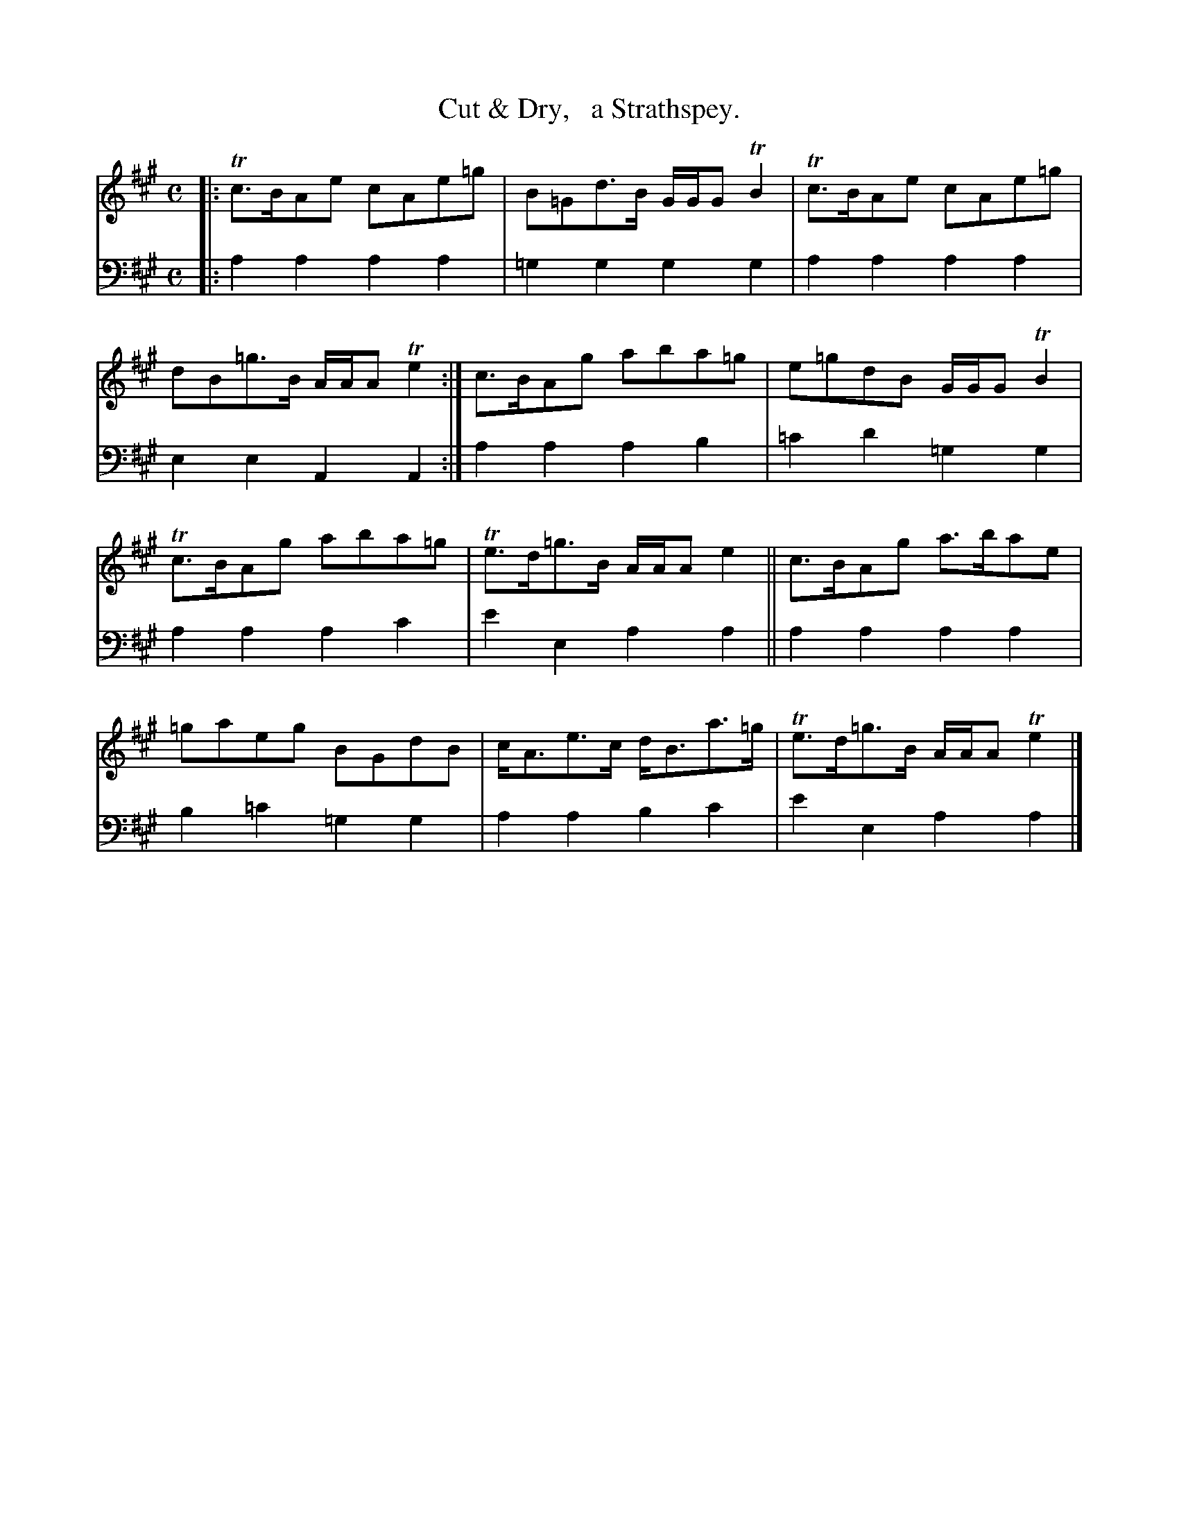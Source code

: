 X: 2261
T: Cut & Dry,   a Strathspey.
%R: strathspey
B: Niel Gow & Sons "Complete Repository" v.2 p.26 #1
Z: 2021 John Chambers <jc:trillian.mit.edu>
M: C
L: 1/8
K: A
% - - - - - - - - - -
V: 1 staves=2
|:\
Tc>BAe cAe=g | B=Gd>B G/G/G TB2 | Tc>BAe cAe=g | dB=g>B A/A/A Te2 :| c>BAg aba=g | e=gdB G/G/G TB2 |
Tc>BAg aba=g | Te>d=g>B  A/A/A e2 || c>BAg a>bae | =gaeg BGdB | c<Ae>c d<Ba>=g | Te>d=g>B A/A/A Te2 |]
% - - - - - - - - - -
% Voice 2 preserves the staff layout in the book.
V: 2 clef=bass middle=d
|:\
a2a2 a2a2 | =g2g2 g2g2 | a2a2 a2a2 | e2e2 A2A2 :| a2a2 a2b2 | =c'2d'2 =g2g2 |
a2a2 a2c'2 | e'2e2 a2a2 || a2a2 a2a2 | b2=c'2 =g2g2 | a2a2 b2c'2 | e'2e2 a2a2 |]
